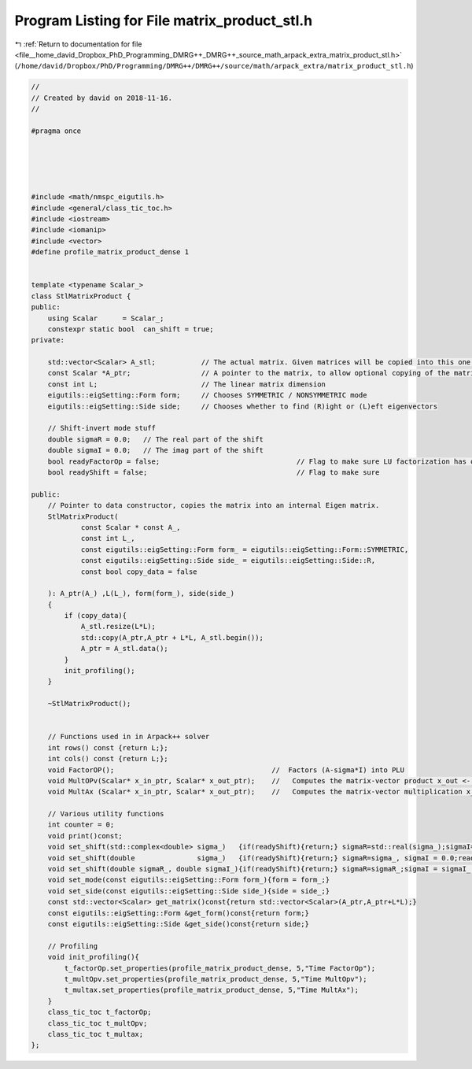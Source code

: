 
.. _program_listing_file__home_david_Dropbox_PhD_Programming_DMRG++_DMRG++_source_math_arpack_extra_matrix_product_stl.h:

Program Listing for File matrix_product_stl.h
=============================================

|exhale_lsh| :ref:`Return to documentation for file <file__home_david_Dropbox_PhD_Programming_DMRG++_DMRG++_source_math_arpack_extra_matrix_product_stl.h>` (``/home/david/Dropbox/PhD/Programming/DMRG++/DMRG++/source/math/arpack_extra/matrix_product_stl.h``)

.. |exhale_lsh| unicode:: U+021B0 .. UPWARDS ARROW WITH TIP LEFTWARDS

.. code-block:: cpp

   //
   // Created by david on 2018-11-16.
   //
   
   #pragma once
   
   
   
   
   
   #include <math/nmspc_eigutils.h>
   #include <general/class_tic_toc.h>
   #include <iostream>
   #include <iomanip>
   #include <vector>
   #define profile_matrix_product_dense 1
   
   
   template <typename Scalar_>
   class StlMatrixProduct {
   public:
       using Scalar      = Scalar_;
       constexpr static bool  can_shift = true;
   private:
   
       std::vector<Scalar> A_stl;           // The actual matrix. Given matrices will be copied into this one.
       const Scalar *A_ptr;                 // A pointer to the matrix, to allow optional copying of the matrix. Note that PartialPivLU stores LU in A.
       const int L;                         // The linear matrix dimension
       eigutils::eigSetting::Form form;     // Chooses SYMMETRIC / NONSYMMETRIC mode
       eigutils::eigSetting::Side side;     // Chooses whether to find (R)ight or (L)eft eigenvectors
   
       // Shift-invert mode stuff
       double sigmaR = 0.0;   // The real part of the shift
       double sigmaI = 0.0;   // The imag part of the shift
       bool readyFactorOp = false;                                 // Flag to make sure LU factorization has occurred
       bool readyShift = false;                                    // Flag to make sure
   
   public:
       // Pointer to data constructor, copies the matrix into an internal Eigen matrix.
       StlMatrixProduct(
               const Scalar * const A_,
               const int L_,
               const eigutils::eigSetting::Form form_ = eigutils::eigSetting::Form::SYMMETRIC,
               const eigutils::eigSetting::Side side_ = eigutils::eigSetting::Side::R,
               const bool copy_data = false
   
       ): A_ptr(A_) ,L(L_), form(form_), side(side_)
       {
           if (copy_data){
               A_stl.resize(L*L);
               std::copy(A_ptr,A_ptr + L*L, A_stl.begin());
               A_ptr = A_stl.data();
           }
           init_profiling();
       }
   
       ~StlMatrixProduct();
   
   
       // Functions used in in Arpack++ solver
       int rows() const {return L;};
       int cols() const {return L;};
       void FactorOP();                                      //  Factors (A-sigma*I) into PLU
       void MultOPv(Scalar* x_in_ptr, Scalar* x_out_ptr);    //   Computes the matrix-vector product x_out <- inv(A-sigma*I)*x_in.
       void MultAx (Scalar* x_in_ptr, Scalar* x_out_ptr);    //   Computes the matrix-vector multiplication x_out <- A*x_in.
   
       // Various utility functions
       int counter = 0;
       void print()const;
       void set_shift(std::complex<double> sigma_)   {if(readyShift){return;} sigmaR=std::real(sigma_);sigmaI=std::imag(sigma_) ;readyShift = true;}
       void set_shift(double               sigma_)   {if(readyShift){return;} sigmaR=sigma_, sigmaI = 0.0;readyShift = true;}
       void set_shift(double sigmaR_, double sigmaI_){if(readyShift){return;} sigmaR=sigmaR_;sigmaI = sigmaI_ ;readyShift = true;}
       void set_mode(const eigutils::eigSetting::Form form_){form = form_;}
       void set_side(const eigutils::eigSetting::Side side_){side = side_;}
       const std::vector<Scalar> get_matrix()const{return std::vector<Scalar>(A_ptr,A_ptr+L*L);}
       const eigutils::eigSetting::Form &get_form()const{return form;}
       const eigutils::eigSetting::Side &get_side()const{return side;}
   
       // Profiling
       void init_profiling(){
           t_factorOp.set_properties(profile_matrix_product_dense, 5,"Time FactorOp");
           t_multOpv.set_properties(profile_matrix_product_dense, 5,"Time MultOpv");
           t_multax.set_properties(profile_matrix_product_dense, 5,"Time MultAx");
       }
       class_tic_toc t_factorOp;
       class_tic_toc t_multOpv;
       class_tic_toc t_multax;
   };
   
   
   
   
